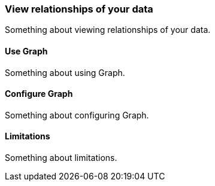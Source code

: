 [[relationships]]
=== View relationships of your data

Something about viewing relationships of your data.

[[use-graph]]
==== Use Graph

Something about using Graph.

[[configure-graph]]
==== Configure Graph

Something about configuring Graph.

[[graph-limitations]]
==== Limitations

Something about limitations.